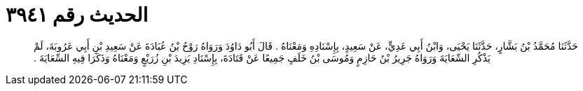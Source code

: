 
= الحديث رقم ٣٩٤١

[quote.hadith]
حَدَّثَنَا مُحَمَّدُ بْنُ بَشَّارٍ، حَدَّثَنَا يَحْيَى، وَابْنُ أَبِي عَدِيٍّ، عَنْ سَعِيدٍ، بِإِسْنَادِهِ وَمَعْنَاهُ ‏.‏ قَالَ أَبُو دَاوُدَ وَرَوَاهُ رَوْحُ بْنُ عُبَادَةَ عَنْ سَعِيدِ بْنِ أَبِي عَرُوبَةَ، لَمْ يَذْكُرِ السِّعَايَةَ وَرَوَاهُ جَرِيرُ بْنُ حَازِمٍ وَمُوسَى بْنُ خَلَفٍ جَمِيعًا عَنْ قَتَادَةَ، بِإِسْنَادِ يَزِيدَ بْنِ زُرَيْعٍ وَمَعْنَاهُ وَذَكَرَا فِيهِ السِّعَايَةَ ‏.‏
